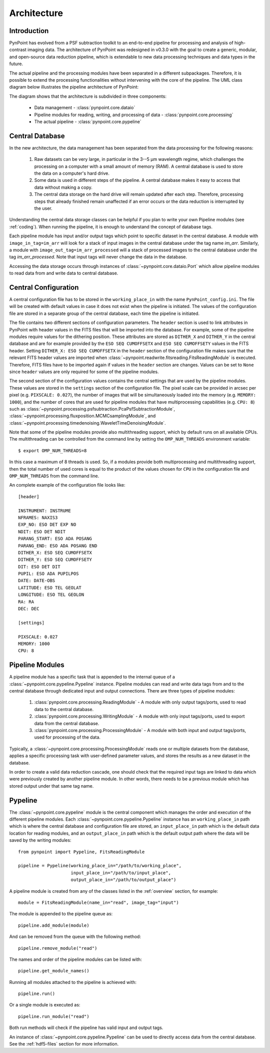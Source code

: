 .. _architecture:

Architecture
============

.. _architecture_intro:

Introduction
------------

PynPoint has evolved from a PSF subtraction toolkit to an end-to-end pipeline for processing and analysis of high-contrast imaging data. The architecture of PynPoint was redesigned in v0.3.0 with the goal to create a generic, modular, and open-source data reduction pipeline, which is extendable to new data processing techniques and data types in the future.

The actual pipeline and the processing modules have been separated in a different subpackages. Therefore, it is possible to extend the processing functionalities without intervening with the core of the pipeline.  The UML class diagram below illustrates the pipeline architecture of PynPoint:

.. image:: _static/uml.png
   :width: 100%

The diagram shows that the architecture is subdivided in three components:

	* Data management - :class:`pynpoint.core.dataio`
	* Pipeline modules for reading, writing, and processing of data - :class:`pynpoint.core.processing`
	* The actual pipeline - :class:`pynpoint.core.pypeline`

.. _database:

Central Database
----------------

In the new architecture, the data management has been separated from the data processing for the following reasons:

	1. Raw datasets can be very large, in particular in the 3--5 μm wavelength regime, which challenges the processing on a computer with a small amount of memory (RAM). A central database is used to store the data on a computer's hard drive.
	2. Some data is used in different steps of the pipeline. A central database makes it easy to access that data without making a copy.
	3. The central data storage on the hard drive will remain updated after each step. Therefore, processing steps that already finished remain unaffected if an error occurs or the data reduction is interrupted by the user.

Understanding the central data storage classes can be helpful if you plan to write your own Pipeline modules (see :ref:`coding`). When running the pipeline, it is enough to understand the concept of database tags.

Each pipeline module has input and/or output tags which point to specific dataset in the central database. A module with ``image_in_tag=im_arr`` will look for a stack of input images in the central database under the tag name `im_arr`. Similarly, a module with ``image_out_tag=im_arr_processed`` will a stack of processed images to the central database under the tag `im_arr_processed`. Note that input tags will never change the data in the database.

Accessing the data storage occurs through instances of :class:`~pynpoint.core.dataio.Port` which allow pipeline modules to read data from and write data to central database.

.. _configuration:

Central Configuration
---------------------

A central configuration file has to be stored in the ``working_place_in`` with the name ``PynPoint_config.ini``. The file will be created with default values in case it does not exist when the pipeline is initiated. The values of the configuration file are stored in a separate group of the central database, each time the pipeline is initiated.

The file contains two different sections of configuration parameters. The ``header`` section is used to link attributes in PynPoint with header values in the FITS files that will be imported into the database. For example, some of the pipeline modules require values for the dithering position. These attributes are stored as ``DITHER_X`` and ``DITHER_Y`` in the central database and are for example provided by the ``ESO SEQ CUMOFFSETX`` and ``ESO SEQ CUMOFFSETY`` values in the FITS header. Setting ``DITHER_X: ESO SEQ CUMOFFSETX`` in the ``header`` section of the configuration file makes sure that the relevant FITS header values are imported when :class:`~pynpoint.readwrite.fitsreading.FitsReadingModule` is executed. Therefore, FITS files have to be imported again if values in the ``header`` section are changes. Values can be set to ``None`` since ``header`` values are only required for some of the pipeline modules.

The second section of the configuration values contains the central settings that are used by the pipeline modules. These values are stored in the ``settings`` section of the configuration file. The pixel scale can be provided in arcsec per pixel (e.g. ``PIXSCALE: 0.027``), the number of images that will be simultaneously loaded into the memory (e.g. ``MEMORY: 1000``), and the number of cores that are used for pipeline modules that have multiprocessing capabilities (e.g. ``CPU: 8``) such as :class:`~pynpoint.processing.psfsubtraction.PcaPsfSubtractionModule`, :class:`~pynpoint.processing.fluxposition.MCMCsamplingModule`, and :class:`~pynpoint.processing.timedenoising.WaveletTimeDenoisingModule`.

Note that some of the pipeline modules provide also multithreading support, which by default runs on all available CPUs. The multithreading can be controlled from the command line by setting the ``OMP_NUM_THREADS`` environment variable::

   $ export OMP_NUM_THREADS=8

In this case a maximum of 8 threads is used. So, if a modules provide both multiprocessing and multithreading support, then the total number of used cores is equal to the product of the values chosen for ``CPU`` in the configuration file and ``OMP_NUM_THREADS`` from the command line.

An complete example of the configuration file looks like::

   [header]

   INSTRUMENT: INSTRUME
   NFRAMES: NAXIS3
   EXP_NO: ESO DET EXP NO
   NDIT: ESO DET NDIT
   PARANG_START: ESO ADA POSANG
   PARANG_END: ESO ADA POSANG END
   DITHER_X: ESO SEQ CUMOFFSETX
   DITHER_Y: ESO SEQ CUMOFFSETY
   DIT: ESO DET DIT
   PUPIL: ESO ADA PUPILPOS
   DATE: DATE-OBS
   LATITUDE: ESO TEL GEOLAT
   LONGITUDE: ESO TEL GEOLON
   RA: RA
   DEC: DEC

   [settings]

   PIXSCALE: 0.027
   MEMORY: 1000
   CPU: 8

.. _modules:

Pipeline Modules
----------------

A pipeline module has a specific task that is appended to the internal queue of a :class:`~pynpoint.core.pypeline.Pypeline` instance. Pipeline modules can read and write data tags from and to the central database through dedicated input and output connections. There are three types of pipeline modules:

	1. :class:`pynpoint.core.processing.ReadingModule` - A module with only output tags/ports, used to read data to the central database.
	2. :class:`pynpoint.core.processing.WritingModule` - A module with only input tags/ports, used to export data from the central database.
	3. :class:`pynpoint.core.processing.ProcessingModule` - A module with both input and output tags/ports, used for processing of the data.

Typically, a :class:`~pynpoint.core.processing.ProcessingModule` reads one or multiple datasets from the database, applies a specific processing task with user-defined parameter values, and stores the results as a new dataset in the database.

In order to create a valid data reduction cascade, one should check that the required input tags are linked to data which were previously created by another pipeline module. In other words, there needs to be a previous module which has stored output under that same tag name.

.. _pypeline:

Pypeline
--------

The :class:`~pynpoint.core.pypeline` module is the central component which manages the order and execution of the different pipeline modules. Each :class:`~pynpoint.core.pypeline.Pypeline` instance has an ``working_place_in`` path which is where the central database and configuration file are stored, an ``input_place_in`` path which is the default data location for reading modules, and an ``output_place_in`` path which is the default output path where the data will be saved by the writing modules: ::

    from pynpoint import Pypeline, FitsReadingModule

    pipeline = Pypeline(working_place_in="/path/to/working_place",
                        input_place_in="/path/to/input_place",
                        output_place_in="/path/to/output_place")

A pipeline module is created from any of the classes listed in the :ref:`overview` section, for example::

    module = FitsReadingModule(name_in="read", image_tag="input")

The module is appended to the pipeline queue as: ::

    pipeline.add_module(module)

And can be removed from the queue with the following method: ::

    pipeline.remove_module("read")

The names and order of the pipeline modules can be listed with: ::

    pipeline.get_module_names()

Running all modules attached to the pipeline is achieved with: ::

    pipeline.run()

Or a single module is executed as: ::

    pipeline.run_module("read")

Both run methods will check if the pipeline has valid input and output tags.

An instance of :class:`~pynpoint.core.pypeline.Pypeline` can be used to directly access data from the central database. See the :ref:`hdf5-files` section for more information.
